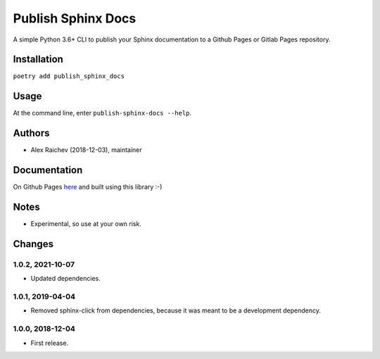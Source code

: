 Publish Sphinx Docs
********************
A simple Python 3.6+ CLI to publish your Sphinx documentation to a
Github Pages or Gitlab Pages repository.


Installation
=============
``poetry add publish_sphinx_docs``


Usage
=====
At the command line, enter ``publish-sphinx-docs --help``.


Authors
========
- Alex Raichev (2018-12-03), maintainer


Documentation
=============
On Github Pages `here <https://mrcagney.github.io/publish_sphinx_docs_docs/>`_ and built using this library :-)


Notes
=====
- Experimental, so use at your own risk.


Changes
=======

1.0.2, 2021-10-07
-----------------
- Updated dependencies.


1.0.1, 2019-04-04
-----------------
- Removed sphinx-click from dependencies, because it was meant to be a development dependency.


1.0.0, 2018-12-04
------------------
- First release.
